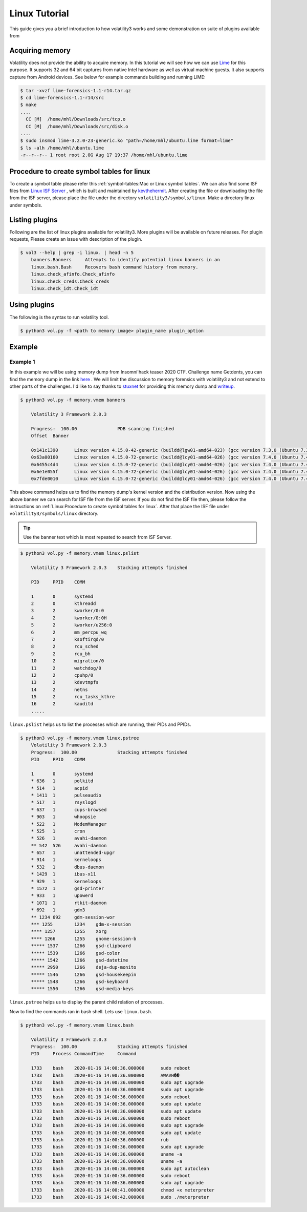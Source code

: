 Linux Tutorial
==============

This guide gives you a brief introduction to how volatility3 works and some demonstration on suite of plugins available from

Acquiring memory
----------------

Volatility does not provide the ability to acquire memory. In this tutorial we will see how we can use  `Lime <https://github.com/504ensicslabs/lime>`_ for this purpose. 
It supports 32 and 64 bit captures from native Intel hardware as well as virtual machine guests. 
It also supports capture from Android devices. See below for example commands building and running LiME:

.. code-block:: shell-session

    $ tar -xvzf lime-forensics-1.1-r14.tar.gz 
    $ cd lime-forensics-1.1-r14/src
    $ make
    ....
      CC [M]  /home/mhl/Downloads/src/tcp.o
      CC [M]  /home/mhl/Downloads/src/disk.o
    ....
    $ sudo insmod lime-3.2.0-23-generic.ko "path=/home/mhl/ubuntu.lime format=lime"
    $ ls -alh /home/mhl/ubuntu.lime 
    -r--r--r-- 1 root root 2.0G Aug 17 19:37 /home/mhl/ubuntu.lime

Procedure to create symbol tables for linux
--------------------------------------------

To create a symbol table please refer this :ref:`symbol-tables:Mac or Linux symbol tables`.
We can also find some ISF files from `Linux ISF Server <https://isf-server.techanarchy.net/>`_ ,  which is built and maintained by `kevthehermit <https://twitter.com/kevthehermit>`_.
After creating the file or downloading the file from the ISF server, please place the file under the directory ``volatility3/symbols/linux``. Make a directory linux under symbols.


Listing plugins
---------------

Following are the list of linux plugins available for volatility3. More plugins will be available on future releases.
For plugin requests, Please create an issue with description of the plugin.

.. code-block:: shell-session

    $ vol3 --help | grep -i linux. | head -n 5
        banners.Banners     Attempts to identify potential linux banners in an
        linux.bash.Bash     Recovers bash command history from memory.
        linux.check_afinfo.Check_afinfo
        linux.check_creds.Check_creds
        linux.check_idt.Check_idt


Using plugins
-------------

The following is the syntax to run volatility tool.

.. code-block:: shell-session

    $ python3 vol.py -f <path to memory image> plugin_name plugin_option


Example
-------

Example 1
~~~~~~~~~

In this example we will be using memory dump from Insomni'hack teaser 2020 CTF. Challenge name Getdents, you can find the memory dump
in the link `here <https://www.mediafire.com/file/5n0khasfir0wpsv/memory_challenge.zip/file>`_ . We will limit the discussion to memory forensics with volatility3 and not extend to other parts of the challenges.
I'd like to say thanks to `stuxnet <https://github.com/stuxnet999/>`_ for providing this memory dump and `writeup <https://stuxnet999.github.io/insomnihack/2020/09/17/Insomihack-getdents.html>`_.


.. code-block:: shell-session

    $ python3 vol.py -f memory.vmem banners
        
        Volatility 3 Framework 2.0.3

        Progress:  100.00               PDB scanning finished
        Offset  Banner

        0x141c1390      Linux version 4.15.0-42-generic (buildd@lgw01-amd64-023) (gcc version 7.3.0 (Ubuntu 7.3.0-16ubuntu3)) #45-Ubuntu SMP Thu Nov 15 19:32:57 UTC 2018 (Ubuntu 4.15.0-42.45-generic 4.15.18)
        0x63a00160      Linux version 4.15.0-72-generic (buildd@lcy01-amd64-026) (gcc version 7.4.0 (Ubuntu 7.4.0-1ubuntu1~18.04.1)) #81-Ubuntu SMP Tue Nov 26 12:20:02 UTC 2019 (Ubuntu 4.15.0-72.81-generic 4.15.18)
        0x6455c4d4      Linux version 4.15.0-72-generic (buildd@lcy01-amd64-026) (gcc version 7.4.0 (Ubuntu 7.4.0-1ubuntu1~18.04.1)) #81-Ubuntu SMP Tue Nov 26 12:20:02 UTC 2019 (Ubuntu 4.15.0-72.81-generic 4.15.18)
        0x6e1e055f      Linux version 4.15.0-72-generic (buildd@lcy01-amd64-026) (gcc version 7.4.0 (Ubuntu 7.4.0-1ubuntu1~18.04.1)) #81-Ubuntu SMP Tue Nov 26 12:20:02 UTC 2019 (Ubuntu 4.15.0-72.81-generic 4.15.18)
        0x7fde0010      Linux version 4.15.0-72-generic (buildd@lcy01-amd64-026) (gcc version 7.4.0 (Ubuntu 7.4.0-1ubuntu1~18.04.1)) #81-Ubuntu SMP Tue Nov 26 12:20:02 UTC 2019 (Ubuntu 4.15.0-72.81-generic 4.15.18)


This above command helps us to find the memory dump's kernel version and the distribution version. Now using the above banner we can search for ISF file from the ISF server.
If you do not find the ISF file then, please follow the instructions on :ref:`Linux:Procedure to create symbol tables for linux`. After that place the ISF file under ``volatility3/symbols/linux`` directory.

.. tip:: Use the banner text which is most repeated to search from ISF Server.


.. code-block:: shell-session

    $ python3 vol.py -f memory.vmem linux.pslist

        Volatility 3 Framework 2.0.3    Stacking attempts finished

        PID     PPID    COMM

        1       0       systemd
        2       0       kthreadd
        3       2       kworker/0:0
        4       2       kworker/0:0H
        5       2       kworker/u256:0
        6       2       mm_percpu_wq
        7       2       ksoftirqd/0
        8       2       rcu_sched
        9       2       rcu_bh
        10      2       migration/0
        11      2       watchdog/0
        12      2       cpuhp/0
        13      2       kdevtmpfs
        14      2       netns
        15      2       rcu_tasks_kthre
        16      2       kauditd
        .....

``linux.pslist`` helps us to list the processes which are running, their PIDs and PPIDs.

.. code-block:: shell-session

    $ python3 vol.py -f memory.vmem linux.pstree
        Volatility 3 Framework 2.0.3
        Progress:  100.00               Stacking attempts finished
        PID     PPID    COMM

        1       0       systemd
        * 636   1       polkitd
        * 514   1       acpid
        * 1411  1       pulseaudio
        * 517   1       rsyslogd
        * 637   1       cups-browsed
        * 903   1       whoopsie
        * 522   1       ModemManager
        * 525   1       cron
        * 526   1       avahi-daemon
        ** 542  526     avahi-daemon
        * 657   1       unattended-upgr
        * 914   1       kerneloops
        * 532   1       dbus-daemon
        * 1429  1       ibus-x11
        * 929   1       kerneloops
        * 1572  1       gsd-printer
        * 933   1       upowerd
        * 1071  1       rtkit-daemon
        * 692   1       gdm3
        ** 1234 692     gdm-session-wor
        *** 1255        1234    gdm-x-session
        **** 1257       1255    Xorg
        **** 1266       1255    gnome-session-b
        ***** 1537      1266    gsd-clipboard
        ***** 1539      1266    gsd-color
        ***** 1542      1266    gsd-datetime
        ***** 2950      1266    deja-dup-monito
        ***** 1546      1266    gsd-housekeepin
        ***** 1548      1266    gsd-keyboard
        ***** 1550      1266    gsd-media-keys

``linux.pstree`` helps us to display the parent child relation of processes. 

Now to find the commands ran in bash shell. Lets use ``linux.bash``.

.. code-block:: shell-session

    $ python3 vol.py -f memory.vmem linux.bash 

        Volatility 3 Framework 2.0.3
        Progress:  100.00               Stacking attempts finished
        PID     Process CommandTime     Command

        1733    bash    2020-01-16 14:00:36.000000      sudo reboot
        1733    bash    2020-01-16 14:00:36.000000      AWAVH��
        1733    bash    2020-01-16 14:00:36.000000      sudo apt upgrade
        1733    bash    2020-01-16 14:00:36.000000      sudo apt upgrade
        1733    bash    2020-01-16 14:00:36.000000      sudo reboot
        1733    bash    2020-01-16 14:00:36.000000      sudo apt update
        1733    bash    2020-01-16 14:00:36.000000      sudo apt update
        1733    bash    2020-01-16 14:00:36.000000      sudo reboot
        1733    bash    2020-01-16 14:00:36.000000      sudo apt upgrade
        1733    bash    2020-01-16 14:00:36.000000      sudo apt update
        1733    bash    2020-01-16 14:00:36.000000      rub
        1733    bash    2020-01-16 14:00:36.000000      sudo apt upgrade
        1733    bash    2020-01-16 14:00:36.000000      uname -a
        1733    bash    2020-01-16 14:00:36.000000      uname -a
        1733    bash    2020-01-16 14:00:36.000000      sudo apt autoclean
        1733    bash    2020-01-16 14:00:36.000000      sudo reboot
        1733    bash    2020-01-16 14:00:36.000000      sudo apt upgrade
        1733    bash    2020-01-16 14:00:41.000000      chmod +x meterpreter
        1733    bash    2020-01-16 14:00:42.000000      sudo ./meterpreter
